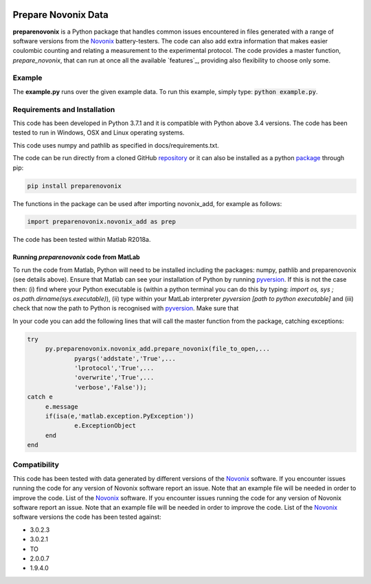 |build| |docs| |zenodo| 

Prepare Novonix Data
====================

**preparenovonix** is a Python package that handles common issues encountered in files generated with a range of software versions from the `Novonix`_
battery-testers. The code can also add extra information that makes
easier coulombic counting and relating a measurement to the experimental
protocol. The code provides a master function, *prepare_novonix*, that can run at once all the available `features`_, providing also flexibility to choose only some. 

Example
-------

The **example.py** runs over the given example data. To run this
example, simply type: :code:`python example.py`.

Requirements and Installation
-----------------------------

This code has been developed in Python 3.7.1 and it is compatible with Python above 3.4 versions. The code has been tested to run in Windows, OSX and Linux operating systems. 

This code uses numpy and pathlib as specified in docs/requirements.txt.

The code can be run directly from a cloned GitHub `repository`_ or it can also be installed as a python `package`_ through pip:

.. code::

   pip install preparenovonix

The functions in the package can be used after importing novonix_add, for example as follows:

.. code-block:: python

   import preparenovonix.novonix_add as prep

The code has been tested within Matlab R2018a.

Running `preparenovonix` code from MatLab
~~~~~~~~~~~~~~~~~~~~~~~~~~~~~~~~~~~~~~~~~

To run the code from Matlab, Python will need to be installed including the packages: numpy, pathlib and preparenovonix (see details above). Ensure that Matlab can see your installation of Python by running `pyversion`_. If this is not the case then: (i) find where your Python executable is (within a python terminal you can do this by typing: `import os, sys ; os.path.dirname(sys.executable)`), (ii) type  within your MatLab interpreter `pyversion [path to python executable]` and (iii) check that now the path to Python is recognised with `pyversion`_. Make sure that 

In your code you can add the following lines that will call the master function from the package, catching exceptions: 

.. code-block:: Matlab

   try
	py.preparenovonix.novonix_add.prepare_novonix(file_to_open,...
		pyargs('addstate','True',...
		'lprotocol','True',...
                'overwrite','True',...
                'verbose','False'));
   catch e
	e.message
        if(isa(e,'matlab.exception.PyException'))
		e.ExceptionObject
        end
   end

Compatibility
-------------

This code has been tested with data generated by different versions of
the `Novonix`_ software. If you encounter issues running the code for
any version of Novonix software report an issue. Note that an example
file will be needed in order to improve the code. List of the `Novonix`_
software. If you encounter issues running the code for any version of Novonix software report an issue. Note that an example file will be needed in order to improve the code.
List of the `Novonix`_ software versions the code has been tested against:

-  3.0.2.3
-  3.0.2.1
-  TO
-  2.0.0.7
-  1.9.4.0

.. _Novonix: http://www.novonix.ca/
.. _pyversion: https://uk.mathworks.com/help/matlab/getting-started-with-python.html
.. _package: https://pypi.org/project/preparenovonix/
.. _repository: https://github.com/BatLabLancaster/preparenovonix
.. |build| image:: https://travis-ci.org/BatLabLancaster/preparenovonix.svg?branch=master
    :target: https://travis-ci.org/BatLabLancaster/preparenovonix

.. |docs| image:: https://readthedocs.org/projects/prepare-novonix-data/badge/?version=latest
   :target: https://prepare-novonix-data.readthedocs.io/en/latest/?badge=latest
   :alt: Documentation Status

.. |zenodo| image:: https://zenodo.org/badge/186994865.svg
   :target: https://zenodo.org/badge/latestdoi/186994865
